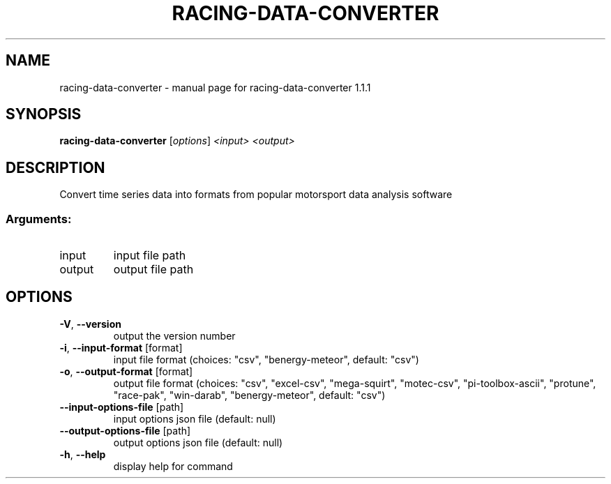 .\" DO NOT MODIFY THIS FILE!  It was generated by help2man 1.47.13.
.TH RACING-DATA-CONVERTER "1" "March 2024" "racing-data-converter 1.1.1" "User Commands"
.SH NAME
racing-data-converter \- manual page for racing-data-converter 1.1.1
.SH SYNOPSIS
.B racing-data-converter
[\fI\,options\/\fR] \fI\,<input> <output>\/\fR
.SH DESCRIPTION
Convert time series data into formats from popular motorsport data analysis
software
.SS "Arguments:"
.TP
input
input file path
.TP
output
output file path
.SH OPTIONS
.TP
\fB\-V\fR, \fB\-\-version\fR
output the version number
.TP
\fB\-i\fR, \fB\-\-input\-format\fR [format]
input file format (choices: "csv",
"benergy\-meteor", default: "csv")
.TP
\fB\-o\fR, \fB\-\-output\-format\fR [format]
output file format (choices: "csv",
"excel\-csv", "mega\-squirt", "motec\-csv",
"pi\-toolbox\-ascii", "protune", "race\-pak",
"win\-darab", "benergy\-meteor", default: "csv")
.TP
\fB\-\-input\-options\-file\fR [path]
input options json file (default: null)
.TP
\fB\-\-output\-options\-file\fR [path]
output options json file (default: null)
.TP
\fB\-h\fR, \fB\-\-help\fR
display help for command
